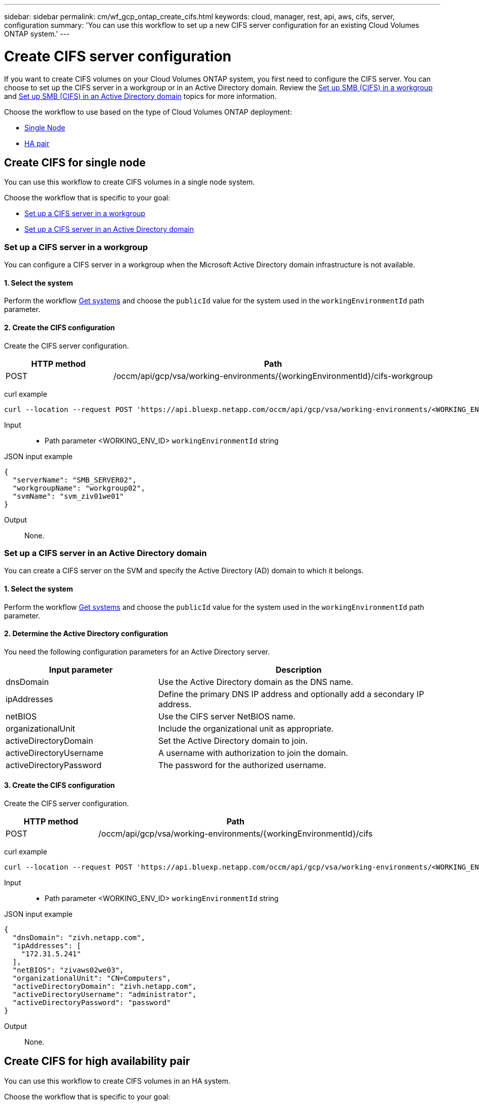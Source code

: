 ---
sidebar: sidebar
permalink: cm/wf_gcp_ontap_create_cifs.html
keywords: cloud, manager, rest, api, aws, cifs, server, configuration
summary: 'You can use this workflow to set up a new CIFS server configuration for an existing Cloud Volumes ONTAP system.'
---

= Create CIFS server configuration
:hardbreaks:
:nofooter:
:icons: font
:linkattrs:
:imagesdir: ../media/

[.lead]
If you want to create CIFS volumes on your Cloud Volumes ONTAP system, you first need to configure the CIFS server. You can choose to set up the CIFS server in a workgroup or in an Active Directory domain. Review the link:https://docs.netapp.com/us-en/ontap/smb-config/set-up-server-workgroup-task.html[Set up SMB (CIFS) in a workgroup] and link:https://docs.netapp.com/us-en/ontap/smb-config/set-up-server-workgroup-task.html[Set up SMB (CIFS) in an Active Directory domain] topics for more information.

Choose the workflow to use based on the type of Cloud Volumes ONTAP deployment:

* <<Create CIFS for single node, Single Node>>
* <<Create CIFS for high availability pair, HA pair>>

== Create CIFS for single node
You can use this workflow to create CIFS volumes in a single node system.

Choose the workflow that is specific to your goal:

* <<Set up a CIFS server in a workgroup>>
* <<Set up a CIFS server in an Active Directory domain>>

=== Set up a CIFS server in a workgroup
You can configure a CIFS server in a workgroup when the Microsoft Active Directory domain infrastructure is not available.

==== 1. Select the system

Perform the workflow link:wf_gcp_cloud_get_wes.html#get-a-system-for-a-single-node[Get systems] and choose the `publicId` value for the system used in the `workingEnvironmentId` path parameter.

==== 2. Create the CIFS configuration

Create the CIFS server configuration.

[cols="25,75"*,options="header"]
|===
|HTTP method
|Path
|POST
|/occm/api/gcp/vsa/working-environments/{workingEnvironmentId}/cifs-workgroup
|===

curl example::
[source,curl]
curl --location --request POST 'https://api.bluexp.netapp.com/occm/api/gcp/vsa/working-environments/<WORKING_ENV_ID>/cifs-workgroup' --header 'Content-Type: application/json' --header 'x-agent-id: <AGENT_ID>' --header 'Authorization: Bearer <ACCESS_TOKEN>' --d @JSONinput

Input::

* Path parameter <WORKING_ENV_ID> `workingEnvironmentId` string

JSON input example::
[source,json]
{
  "serverName": "SMB_SERVER02",
  "workgroupName": "workgroup02",
  "svmName": "svm_ziv01we01"
}

Output::

None.

=== Set up a CIFS server in an Active Directory domain
You can create a CIFS server on the SVM and specify the Active Directory (AD) domain to which it belongs.

==== 1. Select the system

Perform the workflow link:wf_gcp_cloud_get_wes.html#get-a-system-for-a-single-node[Get systems] and choose the `publicId` value for the system used in the `workingEnvironmentId` path parameter.

==== 2. Determine the Active Directory configuration

You need the following configuration parameters for an Active Directory server.

[cols="35,65"*,options="header"]
|===
|Input parameter
|Description
|dnsDomain
|Use the Active Directory domain as the DNS name.
|ipAddresses
|Define the primary DNS IP address and optionally add a secondary IP address.
|netBIOS
|Use the CIFS server NetBIOS name.
|organizationalUnit
|Include the organizational unit as appropriate.
|activeDirectoryDomain
|Set the Active Directory domain to join.
|activeDirectoryUsername
|A username with authorization to join the domain.
|activeDirectoryPassword
|The password for the authorized username.
|===

==== 3. Create the CIFS configuration

Create the CIFS server configuration.

[cols="25,75"*,options="header"]
|===
|HTTP method
|Path
|POST
|/occm/api/gcp/vsa/working-environments/{workingEnvironmentId}/cifs
|===

curl example::
[source,curl]
curl --location --request POST 'https://api.bluexp.netapp.com/occm/api/gcp/vsa/working-environments/<WORKING_ENV_ID>/cifs' --header 'Content-Type: application/json' --header 'x-agent-id: <AGENT_ID>' --header 'Authorization: Bearer <ACCESS_TOKEN>' --d @JSONinput

Input::

* Path parameter <WORKING_ENV_ID> `workingEnvironmentId` string

JSON input example::
[source,json]
{
  "dnsDomain": "zivh.netapp.com",
  "ipAddresses": [
    "172.31.5.241"
  ],
  "netBIOS": "zivaws02we03",
  "organizationalUnit": "CN=Computers",
  "activeDirectoryDomain": "zivh.netapp.com",
  "activeDirectoryUsername": "administrator",
  "activeDirectoryPassword": "password"
}

Output::

None.

== Create CIFS for high availability pair
You can use this workflow to create CIFS volumes in an HA system.

Choose the workflow that is specific to your goal:

* <<Set up a CIFS server in a workgroup (HA)>>
* <<Set up a CIFS server in an Active Directory domain>>

=== Set up a CIFS server in a workgroup (HA)
You can configure a CIFS server in a workgroup when the Microsoft Active Directory domain infrastructure is not available.

==== 1. Select the system

Perform the workflow link:wf_gcp_cloud_get_wes.html#get-a-system-for-a-high-availability-pair[Get systems] and choose the `publicId` value for the system used in the `workingEnvironmentId` path parameter.

==== 2. Create the CIFS configuration

Create the CIFS server configuration.

[cols="25,75"*,options="header"]
|===
|HTTP method
|Path
|POST
|/occm/api/gcp/ha/working-environments/{workingEnvironmentId}/cifs-workgroup
|===

curl example::
[source,curl]
curl --location --request POST 'https://api.bluexp.netapp.com/occm/api/gcp/ha/working-environments/<WORKING_ENV_ID>/cifs-workgroup' --header 'Content-Type: application/json' --header 'x-agent-id: <AGENT_ID>' --header 'Authorization: Bearer <ACCESS_TOKEN>' --d @JSONinput

Input::

* Path parameter <WORKING_ENV_ID> `workingEnvironmentId` string

JSON input example::
[source,json]
{
  "serverName": "SMB_SERVER02",
  "workgroupName": "workgroup02",
  "svmName": "svm_ziv01we01"
}

Output::

None.

=== Set up a CIFS server in an Active Directory domain (HA)
You can create a CIFS server on the SVM and specify the Active Directory (AD) domain to which it belongs.

==== 1. Select the system

Perform the workflow link:wf_gcp_cloud_get_wes.html#get-a-system-for-a-high-availability-pair[Get systems] and choose the `publicId` value for the system used in the `workingEnvironmentId` path parameter.

==== 2. Determine the Active Directory configuration

You need the following configuration parameters for an Active Directory server.

[cols="35,65"*,options="header"]
|===
|Input parameter
|Description
|dnsDomain
|Use the Active Directory domain as the DNS name.
|ipAddresses
|Define the primary DNS IP address and optionally add a secondary IP address.
|netBIOS
|Use the CIFS server NetBIOS name.
|organizationalUnit
|Include the organizational unit as appropriate.
|activeDirectoryDomain
|Set the Active Directory domain to join.
|activeDirectoryUsername
|A username with authorization to join the domain.
|activeDirectoryPassword
|The password for the authorized username.
|===

==== 3. Create the CIFS configuration

Create the CIFS server configuration.

[cols="25,75"*,options="header"]
|===
|HTTP method
|Path
|POST
|/occm/api/gcp/ha/working-environments/{workingEnvironmentId}/cifs
|===

curl example::
[source,curl]
curl --location --request POST 'https://api.bluexp.netapp.com/occm/api/gcp/ha/working-environments/<WORKING_ENV_ID>/cifs' --header 'Content-Type: application/json' --header 'x-agent-id: <AGENT_ID>' --header 'Authorization: Bearer <ACCESS_TOKEN>' --d @JSONinput

Input::

* Path parameter <WORKING_ENV_ID> `workingEnvironmentId` string

JSON input example::
[source,json]
{
  "dnsDomain": "zivh.netapp.com",
  "ipAddresses": [
    "172.31.5.241"
  ],
  "netBIOS": "zivaws02we03",
  "organizationalUnit": "CN=Computers",
  "activeDirectoryDomain": "zivh.netapp.com",
  "activeDirectoryUsername": "administrator",
  "activeDirectoryPassword": "password"
}

Output::

None.
